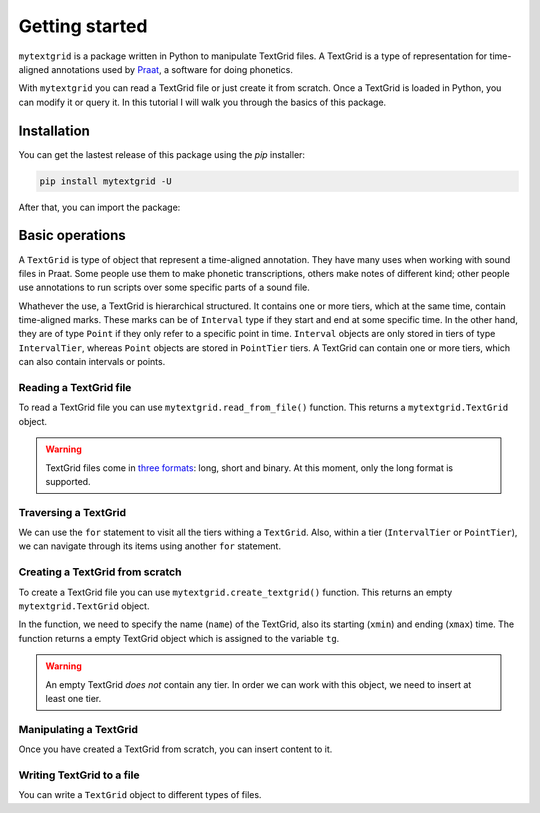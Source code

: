 ***************
Getting started
***************

``mytextgrid`` is a package written in Python to manipulate TextGrid files. A TextGrid is a type of representation for time-aligned annotations used by `Praat <https://www.fon.hum.uva.nl/praat/>`_, a software for doing phonetics.

With ``mytextgrid`` you can read a TextGrid file or just create it from scratch. Once a TextGrid is loaded in Python, you can modify it or query it. In this tutorial I will walk you through the basics of this package.

Installation
============

You can get the lastest release of this package using the `pip` installer:

.. code-block:: console

   pip install mytextgrid -U

After that, you can import the package:

.. code-block:: python
   :linenos:

   import mytextgrid

Basic operations
================

A ``TextGrid`` is type of object that represent a time-aligned annotation. They have many uses when working with sound files in Praat. Some people use them to make phonetic transcriptions, others make notes of different kind; other people use annotations to run scripts over some specific parts of a sound file.

Whathever the use, a TextGrid is hierarchical structured. It contains one or more tiers, which at the same time, contain time-aligned marks. These marks can be of ``Interval`` type if they start and end at some specific time. In the other hand, they are of type ``Point`` if they only refer to a specific point in time. ``Interval`` objects are only stored in tiers of type ``IntervalTier``, whereas ``Point`` objects are stored in ``PointTier`` tiers. A TextGrid can contain one or more tiers, which can also contain intervals or points.

Reading a TextGrid file
-----------------------

To read a TextGrid file you can use ``mytextgrid.read_from_file()`` function. This returns a ``mytextgrid.TextGrid`` object.

.. code-block:: python
   :linenos:

   import mytextgrid
   
   path = r'C:\Users\rolan\Documents\projects\sentence1.TextGrid'
   tg = mytextgrid.read_from_file(path)

.. warning::

   TextGrid files come in `three formats`_: long, short and binary. At this moment, only the long format is supported.

.. _three formats: https://www.fon.hum.uva.nl/praat/manual/TextGrid_file_formats.html

Traversing a TextGrid
---------------------

We can use the ``for`` statement to visit all the tiers withing a ``TextGrid``. Also, within a tier (``IntervalTier`` or ``PointTier``), we can navigate through its items using another ``for`` statement.

.. code-block:: python
   :linenos:
   :lineno-start: 5

   # tg is a variable that contains a TextGrid object.

   # TextGrid info
   print(tg.name)
   print(tg.xmin)
   print(tg.xmax)

   # Iterate through a TextGrid
   for tier in tg:
      print(tier.name)

      # Iterate through tiers
      if tier.is_interval():
         # For interval tiers
         for interval in tier:
            # Print Interval attributes
            print(interval.xmin)
            print(interval.xmax)
            print(interval.text)
      else:
         # For point tiers
         for point in tier:
            # Print Point attributes
            print(point.time)
            print(point.text)

Creating a TextGrid from scratch
--------------------------------

To create a TextGrid file you can use ``mytextgrid.create_textgrid()`` function. This returns an empty ``mytextgrid.TextGrid`` object.

.. code-block:: python
   :caption: Creating a TextGrid from scratch
   :linenos:

   import mytextgrid

   tg = mytextgrid.create_textgrid(name = 'dog', xmin = 0, xmax = 1)

In the function, we need to specify the name (``name``) of the TextGrid, also its starting (``xmin``) and ending (``xmax``) time. The function returns a empty TextGrid object which is assigned to the variable ``tg``.

.. warning::

   An empty TextGrid `does not` contain any tier. In order we can work with this object, we need to insert at least one tier.

Manipulating a TextGrid
-----------------------

Once you have created a TextGrid from scratch, you can insert content to it.

.. code-block:: python
   :caption: Manipulating a TextGrid
   :lineno-start: 4

   # First, let's insert three tiers
   tg.insert_point_tier("tone")
   tg.insert_interval_tier("segment")
   tg.insert_interval_tier("word")
   tg.insert_interval_tier("phrase")

   # Insert points and intervals
   tg.insert_boundaries('segment', 0.23, 0.30, 0.42, 0.62, 0.70, 0.82, 0.98)
   tg.insert_boundaries('word', 0.23, 0.42, 0.98)
   tg.insert_boundaries('phrase', 0.23, 0.98)

   tg.insert_point('tone', 0.66, "H")
   tg.insert_point('tone', 0.9, "L")

   # Add text to intervals
   tg.set_interval_text('segment', 1, 'e', 'l', 'p', 'e', 'rr', 'o')
   tg.set_interval_text('word', 1, 'el')
   tg.set_interval_text('word', 2, 'perro')
   tg.set_interval_text('phrase', 1, 'el perro')

Writing TextGrid to a file
--------------------------

You can write a ``TextGrid`` object to different types of files.

.. code-block:: python
   :caption: Write to a TextGrid file
   :lineno-start: 23

   path = r'C:\Users\user\Documents\sentence1.TextGrid'
   tg.to_textgrid(path)

.. code-block:: python
   :lineno-start: 23
   :caption: Write to a CSV file

   csv_path = r'C:\Users\user\Documents\sentence1.csv'
   tg.to_csv(csv_path)

.. code-block:: python
   :caption: Write to a JSON file
   :lineno-start: 23

   json_path = r'C:\Users\user\Documents\sentence1.json'
   tg.to_json(csv_path)
